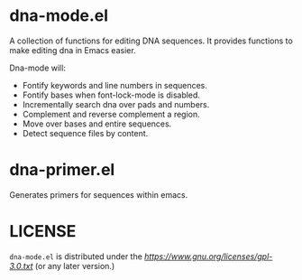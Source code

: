 # -*- mode: org -*-
#+AUTHOR:  harley
#+EMAIL:   harley@panix.com
#+TEXT:    $Id: README.org,v 1.3 2013/08/20 20:10:09 harley Exp $

* dna-mode.el

A collection of functions for editing DNA sequences.  It
provides functions to make editing dna in Emacs easier.

Dna-mode will:
-  Fontify keywords and line numbers in sequences.
-  Fontify bases when font-lock-mode is disabled.
-  Incrementally search dna over pads and numbers.
-  Complement and reverse complement a region.
-  Move over bases and entire sequences.
-  Detect sequence files by content.

* dna-primer.el

Generates primers for sequences within emacs.

* LICENSE

~dna-mode.el~ is distributed under the
[[GPL-3.0][https://www.gnu.org/licenses/gpl-3.0.txt]] 
(or any later version.)

